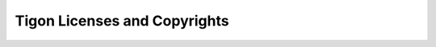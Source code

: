 .. :author: Cask Data, Inc.
   :description: Index document
   :copyright: Copyright © 2014 Cask Data, Inc.

============================================
Tigon Licenses and Copyrights
============================================
